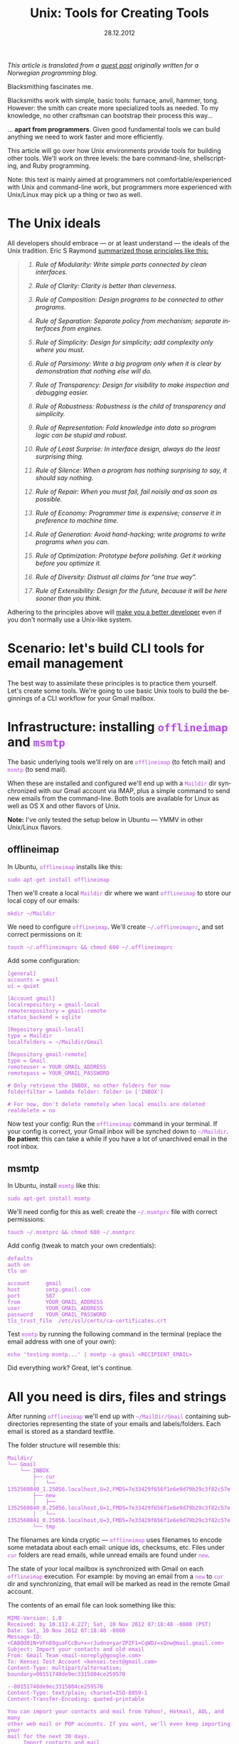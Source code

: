 #+TITLE:     Unix: Tools for Creating Tools
#+EMAIL:     thomas@kjeldahlnilsson.net
#+DATE:      28.12.2012
#+DESCRIPTION:
#+KEYWORDS:
#+LANGUAGE:  en
#+OPTIONS: H:3 num:nil toc:t @:t ::t |:t ^:t -:t f:t *:t <:t
#+OPTIONS: TeX:t LaTeX:t skip:nil d:nil todo:t pri:nil tags:not-in-toc
#+INFOJS_OPT: view:nil toc:nil ltoc:t mouse:underline buttons:0 path:http://orgmode.org/org-info.js
#+EXPORT_SELECT_TAGS: export
#+EXPORT_EXCLUDE_TAGS: noexport
#+LINK_UP:
#+LINK_HOME:
#+XSLT:

#+BEGIN_HTML
<style>

.src {
color: white;
background-color: black;
border: 1pt solid #AEBDCC;
padding: 5pt;
font-family: courier, monospace;
font-size: 90%;
overflow:auto;
}

img {
max-width: 600px;
}

.src {
font-size: 16px;
}

code {
color: #BF47F8;
}

</style>
#+END_HTML

#+BEGIN_HTML
<img src="http://farm3.staticflickr.com/2311/2239102681_bb9ca36abc_z.jpg"/>
#+END_HTML


#+BEGIN_HTML
<p>
<em>This article is translated from a <a href="http://blog.kjempekjekt.com/2012/12/24/thomas-lager-verkty-luke-24-2012/">guest post</a> originally written for a Norwegian programming blog.</em>
</p>
#+END_HTML

Blacksmithing fascinates me.

Blacksmiths work with simple, basic tools: furnace, anvil, hammer,
tong. However: the smith can create more specialized tools as
needed. To my knowledge, no other craftsman can bootstrap their
process this way...

... *apart from programmers*. Given good fundamental tools we can
build anything we need to work faster and more efficiently.

This article will go over how Unix environments provide tools for
building other tools. We'll work on three levels: the bare
command-line, shellscripting, and Ruby programming.

Note: this text is mainly aimed at programmers not
comfortable/experienced with Unix and command-line work, but
programmers more experienced with Unix/Linux may pick up a thing or
two as well.

* The Unix ideals

All developers should embrace --- or at least understand --- the ideals of the Unix tradition.
Eric S Raymond [[http://www.catb.org/esr/writings/taoup/][summarized those principles like this:]]

#+BEGIN_HTML

<blockquote>
<em><ol type="1"><li><p><a id="id2873540" class="indexterm">Rule of Modularity: Write simple parts connected by clean interfaces.</a></p></li><li><p><a id="id2873540" class="indexterm">Rule of Clarity: Clarity is better than cleverness.</a></p></li><li><p><a id="id2873540" class="indexterm">Rule of Composition: Design programs to be connected to other programs.</a></p></li><li><p><a id="id2873540" class="indexterm">Rule of Separation: Separate policy from mechanism;
separate interfaces from engines.</a></p></li><li><p><a id="id2873540" class="indexterm">Rule of Simplicity: Design for simplicity; add
complexity only where you must.</a></p></li><li><p><a id="id2873540" class="indexterm">Rule of Parsimony: Write a big program only when it is
clear by demonstration that nothing else will do.</a></p></li><li><p><a id="id2873540" class="indexterm">Rule of Transparency: Design for visibility to make
inspection and debugging&nbsp;easier.</a></p></li><li><p><a id="id2873540" class="indexterm">Rule of Robustness: Robustness is the child of transparency and simplicity.</a></p></li><li><p><a id="id2873540" class="indexterm">Rule of Representation: Fold knowledge into data so program
logic can be stupid and robust.</a></p></li><li><p><a id="id2873540" class="indexterm">Rule of Least Surprise: In interface design, always do
the least surprising thing.</a></p></li><li><p><a id="id2873540" class="indexterm">Rule of Silence: When a program has nothing surprising
to say, it should say nothing.</a></p></li><li><p><a id="id2873540" class="indexterm">Rule of Repair: When you must fail, fail noisily and
as soon as possible.</a></p></li><li><p><a id="id2873540" class="indexterm">Rule of Economy: Programmer time is expensive; conserve it in
preference to machine time.</a></p></li><li><p><a id="id2873540" class="indexterm">Rule of Generation: Avoid hand-hacking; write programs
to write programs when you can.</a></p></li><li><p><a id="id2873540" class="indexterm">Rule of Optimization: Prototype before polishing. Get it
working before you optimize it.</a></p></li><li><p><a id="id2873540" class="indexterm">Rule of Diversity: Distrust all claims for
“one true way”.</a></p></li><li><p><a id="id2873540" class="indexterm">Rule of Extensibility: Design for the future, because
it will be here sooner than you think.</a></p></li></ol></em>
</blockquote>

#+END_HTML

Adhering to the principles above will [[http://www.joelonsoftware.com/articles/Biculturalism.html][make you a better developer]] even
if you don't normally use a Unix-like system.

* Scenario: let's build CLI tools for email management

The best way to assimilate these principles is to practice them
yourself. Let's create some tools. We're going to use basic Unix tools
to build the beginnings of a CLI workflow for your Gmail mailbox.

* Infrastructure: installing =offlineimap= and =msmtp=

The basic underlying tools we'll rely on are =offlineimap= (to fetch
mail) and =msmtp= (to send mail).

When these are installed and configured we'll end up with a =Maildir=
dir synchronized with our Gmail account via IMAP, plus a simple
command to send new emails from the command-line. Both tools are
available for Linux as well as OS X and other flavors of Unix.

*Note:* I've only tested the setup below in Ubuntu --- YMMV in other
 Unix/Linux flavors.

** offlineimap

In Ubuntu, =offlineimap= installs like this:

#+begin_src shell
sudo apt-get install offlineimap
#+end_src

Then we'll create a local =Maildir= dir where we want =offlineimap= to
store our local copy of our emails:

#+begin_src shell
mkdir ~/Maildir
#+end_src

We need to configure =offlineimap=. We'll create =~/.offlineimaprc=,
and set correct permissions on it:

#+begin_src shell
touch ~/.offlineimaprc && chmod 600 ~/.offlineimaprc
#+end_src

Add some configuration:

#+begin_src shell
[general]
accounts = gmail
ui = quiet

[Account gmail]
localrepository = gmail-local
remoterepository = gmail-remote
status_backend = sqlite

[Repository gmail-local]
type = Maildir
localfolders = ~/Maildir/Gmail

[Repository gmail-remote]
type = Gmail
remoteuser = YOUR_GMAIL_ADDRESS
remotepass = YOUR_GMAIL_PASSWORD

# Only retrieve the INBOX, no other folders for now
folderfilter = lambda folder: folder in ['INBOX']

# For now, don't delete remotely when local emails are deleted
realdelete = no
#+end_src

Now test your config: Run the =offlineimap= command in your
terminal. If your config is correct, your Gmail inbox will be synched
down to =~/Maildir=. *Be patient*: this can take a while if you have a
lot of unarchived email in the root inbox.

** msmtp

In Ubuntu, install =msmtp= like this:

#+begin_src shell
sudo apt-get install msmtp
#+end_src

We'll need config for this as well: create the =~/.msmtprc= file with correct permissions:

#+begin_src shell
touch ~/.msmtprc && chmod 600 ~/.msmtprc
#+end_src

Add config (tweak to match your own credentials):

#+begin_src shell
defaults
auth on
tls on

account		gmail
host		smtp.gmail.com
port		587
from		YOUR_GMAIL_ADDRESS
user		YOUR_GMAIL_ADDRESS
password	YOUR_GMAIL_PASSWORD
tls_trust_file	/etc/ssl/certs/ca-certificates.crt
#+end_src

Test =msmtp= by running the following command in the terminal (replace
the email address with one of your own):

#+begin_src shell
 echo 'testing msmtp...' | msmtp -a gmail <RECIPIENT_EMAIL>
#+end_src

Did everything work? Great, let's continue.

* All you need is dirs, files and strings

After running =offlineimap= we'll end up with =~/MailDir/Gmail=
containing subdirectories representing the state of your emails and
labels/folders. Each email is stored as a standard textfile.

The folder structure will resemble this:

#+begin_src shell
Maildir/
└── Gmail
    └── INBOX
        ├── cur
        │   └── 1352560840_1.25056.localhost,U=2,FMD5=7e33429f656f1e6e9d79b29c3f82c57e:2,S
        ├── new
        │   ├── 1352560840_0.25056.localhost,U=1,FMD5=7e33429f656f1e6e9d79b29c3f82c57e:2,
        │   └── 1352560841_0.25056.localhost,U=3,FMD5=7e33429f656f1e6e9d79b29c3f82c57e:2,
        └── tmp
#+end_src

The filenames are kinda cryptic --- =offlineimap= uses filenames to
encode some metadata about each email: unique ids, checksums,
etc. Files under =cur= folders are read emails, while unread emails
are found under =new=.

The state of your local mailbox is synchronized with Gmail on each
=offlineimap= execution. For example: by moving an email from a =new=
to =cur= dir and synchronizing, that email will be marked as read in
the remote Gmail account.

The contents of an email file can look something like this:

#+begin_src shell
MIME-Version: 1.0
Received: by 10.112.4.227; Sat, 10 Nov 2012 07:18:48 -0800 (PST)
Date: Sat, 10 Nov 2012 07:18:48 -0800
Message-ID: <CABQd01N+VFn89guaFCcBu+x=rJudno+yarZPZF1=CqWDz=sQnw@mail.gmail.com>
Subject: Import your contacts and old email
From: Gmail Team <mail-noreply@google.com>
To: Kensei Test Account <kensei.test@gmail.com>
Content-Type: multipart/alternative; boundary=00151748de9ec3315804ce259570

--00151748de9ec3315804ce259570
Content-Type: text/plain; charset=ISO-8859-1
Content-Transfer-Encoding: quoted-printable

You can import your contacts and mail from Yahoo!, Hotmail, AOL, and many
other web mail or POP accounts. If you want, we'll even keep importing your
mail for the next 30 days.
     Import contacts and mail
=BB<https://mail.google.com/mail/#settings/accounts>

We know it can be a pain to switch email accounts, and we hope this makes
the transition to Gmail a bit easier.

- The Gmail Team

Please note that importing is not available if you're using Internet
Explorer 6.0. To take advantage of the latest Gmail features, please upgrad=
e
to a fully supported
browser<http://support.google.com/mail/bin/answer.py?answer=3D6557&hl=3Den&=
utm_source=3Dwel-eml&utm_medium=3Deml&utm_campaign=3Den>
.

--00151748de9ec3315804ce259570
Content-Type: text/html; charset=ISO-8859-1

<html>
<font face="Arial, Helvetica, sans-serif">
<p>You can import your contacts and mail from Yahoo!, Hotmail, AOL, and many
other web mail or POP accounts. If you want, we'll even keep importing your
mail for the next 30 days.</p>

<table cellpadding="0" cellspacing="0">
<col style="width: 1px" /><col /><col style="width: 1px" />
<tr>
  <td></td>
  <td height="1px" style="background-color: #ddd"></td>
  <td></td>
</tr>
<tr>
  <td style="background-color: #ddd"></td>
  <td background="https://mail.google.com/mail/images/welcome-button-background.png"
      style="background-color: #ddd; background-repeat: repeat-x"
    ><a href="https://mail.google.com/mail/#settings/accounts"
        style="font-weight: bold; color: #000; text-decoration: none; display: block; padding: 0.5em 1em"
      >Import contacts and mail &#187;</a></td>
  <td style="background-color: #ddd"></td>
</tr>
<tr>
  <td></td>
  <td height="1px" style="background-color: #ddd"></td>
  <td></td>
</tr>
</table>

<p>We know it can be a pain to switch email accounts, and we hope this makes
the transition to Gmail a bit easier.</p>

<p>- The Gmail Team</p>

<p><font size="-2" color="#999">Please note that importing is not available if
you're using Internet Explorer 6.0. To take advantage of the latest Gmail
features, please
<a href="http://support.google.com/mail/bin/answer.py?answer=6557&hl=en&utm_source=wel-eml&utm_medium=eml&utm_campaign=en"><font color="#999">
upgrade to a fully supported browser</font></a>.</font></p>

</font>
</html>

--00151748de9ec3315804ce259570--
#+end_src

** Why is this useful?

Since our mailbox is represented by standard directories, files and
strings, we'll be able to use simple Unix tools to read and manipulate
emails from the command-line. We're ready to start playing with our
toolbox!

* "In The Beginning was the Command Line"

Unix tools follow some common conventions to receive and pass along data.

Programs run on the command-line take data in on the =STDIN= stream,
and spit results out on the =STDOUT= stream (exceptions/errors are
directed to a different stream: =STDERR=). The output can either end
up directly in your terminal, or be redirected as input to other
programs.

Given these common conventions we can combine programs: by chaining
multiple commands with the =|= (/pipe/) operator, we can let data
flow through them sequentially as in a water pipe --- we build new
tools by creating /pipelines/ of other, simpler tools.

For example: I wrote this line last week to find all likely synch
conflicts in my Dropbox folder:

#+begin_src shell
find ~/Dropbox | grep conflicted
#+end_src

The =find= command lists all files, recursively, below the named
dir. The files/paths are output as multiple lines, one for each path,
and then piped to grep which will act as a filter and only pass along
the ones with 'conflict' somewhere in them. The result ends up in my
terminal, giving me a list of likely conflicted files to deal with.

There are more optimal ways to perform this task but this works, and
it only took a few seconds to bang out this automation.

Now, let's build some command-line tools.

** Terminal-snippet: Send an email

This is the line we ran to verify that email sending worked after installing =msmtp= above:

#+begin_src shell
echo 'Sent from the terminal' | msmtp -a gmail TO_ADDRESS
#+end_src

=echo= dumps the following text to =STDERR=. On its own, this will
print the text to the terminal. We instead pipe it to =msmtp=, which
receives the mail body on =STDIN=.

** Terminal-snippet: Count unread emails

This one-liner counts unread emails:

#+begin_src shell
find ~/Maildir/Gmail/INBOX/new -type f | wc -l
#+end_src

We find all files in the =new= folder (only files, not directories),
and use =wc= to count how many hits we got. I think just dumping the
number is a bit terse, so let's add a human readable label:

#+begin_src shell
echo "Unread emails: $(find ~/Maildir/Gmail/INBOX/new -type f | wc -l)"
#+end_src

At this point we've got all we need to create a simple CLI-based
widget to display our unread email count. We can do it by opening a
terminal, and entering this command:

#+begin_src shell
watch -n10 'offlineimap && echo "Unread emails: $(find ~/Maildir/Gmail/INBOX/new -type f | wc -l)"'
#+end_src

=watch= will execute the subsequent script every tenth second --- synch our email, then dump out the current unread count.

We get constantly updated CLI "widget" that looks like this:

#+begin_src shell
Every 10.0s: offlineimap && echo "Unread mail: $(find ~/Maildir/Gmail/INBOX/new -type f | wc -l)"          Fri Nov 30 21:14:11 2012

Unread emails: 1
#+end_src

** Terminal-snippet: Check inbox contents

Here's a simple way to check on the contents of our inbox at a glance:

#+begin_src shell
grep -Rh ^Subject: ~/Maildir/Gmail/INBOX
#+end_src

We search recursively in our inbox for occurrences of /<Line starts>
Subject:/. The h param makes grep only output the line, not the name
of the email file.

This should match once in every email. The matching lines are spit out
into the terminal, and look like this:

#+begin_src shell
➜  ~  grep -Rh ^Subject:  ~/Maildir/Gmail/INBOX
Subject: Get Gmail on your mobile phone
Subject: Import your contacts and old email
Subject: Customize Gmail with colors and themes
#+end_src

Now we can check our inbox. Simple.

** Terminal-snippet: Read an email

We should also be able to read a specific email. The following
one-liner lets you dump out the contents of mail no. /N/ from the top
of the list above.

This one is a bit more complicated:

#+begin_src shell
find ~/Maildir/Gmail/INBOX -type f | sed -n 2p | xargs cat
#+end_src

We find all files recursively in our inbox. We pluck out the /nth/
line in that list (in this case number two), and pass that single
filepath along to =cat=, which dumps out the contents of the file.

These commands work just fine, but aren't super-readable or easy to
recollect. It's time to reach for shell-scripting to
simplify and reuse things.

** Aside: preserve small things learned and built

I have trouble remembering useful snippets the first time I use
them. The following tricks help, though:

- You can search backwards in your terminal history by entering
  =Ctrl-r= in your terminal. Subsequent typing will display the first
  matching entry in your history. Push arrow up to cycle backwards
  through other candidates in your history. Note that this works best
  if you set your terminal to preserve a lot, or all, of your history
  between sessions.

- Personal "cheat-sheets". I've got an [[http://orgmode.org/][orgmode-file]] where I store
  handy one-liners, tools, snippets etc that I encounter, either
  during work, from articles and books as well as colleagues. I'm not
  great at retaining stuff the first time, so I like to come back and
  refresh or rediscover stuff later on.

- Define aliases in your shell environment. If you use =Bash=, create
  or update =~/.bashrc= with lines like this:

#+begin_src shell
alias helloworld="echo 'hello world'"
#+end_src

When you reload your environment you can use this alias like any other
command. For instance, we could simplify one of our one-liners above:

#+begin_src shell
alias inbox="grep -Rh ^Subject: ~/Maildir/Gmail/INBOX"
#+end_src

This makes checking our inbox somewhat simpler:

#+begin_src shell
➜  ~  inbox
Subject: Get Gmail on your mobile phone
Subject: Import your contacts and old email
Subject: Customize Gmail with colors and themes
#+end_src

* When one-liners don't suffice, shell-scripting takes over

We'll get to a point where we need more actual *programming* to get
things done.  In other words: variables, conditionals, loops and last
but not least: the ability to spread our logic over multiple lines of
code.

Let's turn our email tools into bash scripts. That way we can make
them available as shorter commands that take parameters.

By the way, the code that follows is [[https://github.com/thomanil/unixToolBlogCode][available for download]].

** Shellscript: Send an email

We'll create a script called =send-email=, which takes the recipient email
and mail body as parameters.

#+begin_src shell
#!/bin/sh

RECIPIENT=$1
TEXT=$2
echo $TEXT | msmtp -a gmail $RECIPIENT
#+end_src

The very first line is a /shebang/ which tells the system how to
execute the script (in this, run it as a shellscript). $1, $2 etc are
variables bound to the inbound parameters. To be extra clear, we
assign them to explicit variable names before executing the same
command as above to send the email.

If you put this script file in your PATH you can run it from anywhere like this:

#+begin_src shell
send-email EMAIL_ADDRESS "Sent from a tiny shellscript"
#+end_src

A bit more user friendly than the original one-liner, don't you think?

** Shellscript: Count unread emails

We'll port our "unread count widget" to a script called =watch-unread-emails=, which looks like this:

#+begin_src shell
#!/bin/sh

POLLING_INTERVAL=$1
watch -n$POLLING_INTERVAL 'offlineimap && echo "Unread emails: $(find ~/Maildir/Gmail/INBOX/new -type f | wc -l)"'
#+end_src

The script takes one param: the number of seconds between each update. It's started like this:

#+begin_src shell
watch-unread-emails 10
#+end_src

** Shellscript: Check inbox contents

We'll create a script called =display-inbox= to peruse our emails:

#+begin_src shell
#!/bin/sh

grep -Rh ^Subject: ~/Maildir/Gmail/INBOX
#+end_src

This is the exact same pipeline that we wrote above --- only a bit
more accessible since we don't have to remember that grep
expression. We can simply run it like this now:

#+begin_src shell
display-inbox
#+end_src

** Shellscript: Read an email

Our original one-liner to read a certain email was fairly complex, so
let's hide that complexity as well:

#+begin_src shell
#!/bin/sh

MAIL_NUMBER=$1
SED_COMMAND=$(printf "sed -n %sp" $MAIL_NUMBER)
find ~/Maildir/Gmail/INBOX -type f | $SED_COMMAND | xargs cat
#+end_src

The script takes "mail no. N from the top of your inbox" as an
argument. We construct the =sed= command separately to make it more
readable.

Now we can read an email like this:

#+begin_src shell
read-email 2
#+end_src

Better, yes?

** Aside: how to script early and often

Make the threshold for writing new scripts as low as possible, and
you'll end up writing more of them. That way you can't help but mold
and improve your personal workflow/environment over time.

Here's two steps that will help with that:

- Create a dir in your HOMEDIR, something like =~/bin= or =~/scripts=.
  Put this dir in your PATH, making your scripts available throughout
  your environment. Bonus points: create a =git= repo of the script
  directory to give you version control of your scripts. Also, if you
  work across several machines, synch your scripts between them using
  Dropbox or a scheduled =rsync= operation.

- Create a program that makes it super simple to create new
  scripts. Below you'll find my =~/script/generatescript= bash
  script. It'll take the name of the new scripts as its argument,
  create it in the script directory (with executable permission set),
  and fire up my standard editor to let me start working on it right
  away.

#+begin_src shell
#!/bin/sh

SCRIPTPATH=~/scripts/$1
echo '#!/bin/sh
# Generated, add code here
' >> $SCRIPTPATH

touch $SCRIPTPATH
chmod a+x $SCRIPTPATH
$EDITOR $SCRIPTPATH
#+end_src

* When shell-scripting becomes too ugly, lovely Ruby says hello

Perl was born because Larry Wall thought raw shell-scripting was too
primitive and limiting. Later on we got additional languages like
Ruby, Python and Groovy, directly inspired by Perl. Unix scripting got
a whole lot more comfortable.

We'll rewrite our commands to Ruby. This provides two benefits: more
readable and extendable scripts and access to tons of external
libraries (for example, we can use a Rubygem called =mail= to parse
email).

** Ruby-script: Send an email

We'll rewrite our =send-email= bash-script to Ruby:

#+begin_src ruby
#!/usr/bin/env ruby

if ARGV.length != 2
  puts "Usage: send-email TO_ADDRESS EMAIL_BODY"
  exit 1
end

recipient = ARGV[0]
text = ARGV[1]
puts `echo #{text} | msmtp -a gmail #{recipient}`
#+end_src

We now start with a different shebang to make the system run the file
using the Ruby interpreter.

We also add a validation of the number of parameters. CLI arguments to a
Ruby program are placed in a constant, global array called =ARGV=. If
the script is called with the wrong number of arguments we dump out a
usage text and immediately exit with an error signal.

The actual execution of the =msmtp= we just shell out to the
underlying system. This is the charm of using Ruby and other such
languages for scripting: we can choose to call out to the underlying
system at any time. This way, we can choose how much to lean on
standard Unix tools versus the libraries and frameworks of the
programming language.

** Ruby-script: Count unread emails

Next up: =watch-unread-emails=.

#+begin_src ruby
#!/usr/bin/env ruby

if ARGV.length != 1
  puts "Usage: watch-unread-emails POLLING_INTERVAL_SECONDS"
  exit 1
end

polling_interval = ARGV[0].to_i

while true
  new_mail_dir = File.expand_path("~/Maildir/Gmail/INBOX/new/*")
  unread_count = Dir[new_mail_dir].count { |file| File.file?(file) }
  puts `clear && offlineimap`
  puts "Unread emails: #{unread_count}"
  sleep polling_interval
end
#+end_src

Instead of leaning on =watch=, we implement the same logic directly in
Ruby: output unread count each nth second.

On each loop we clear our terminal of content and synch our email,
then wait N seconds before we do it again. The actual unread count we
find by using the Ruby File and Dir apis.

This is a bit longer than our original shellscript. However it still
feels a bit more extendable and readable than the original one-liner
and shellscript.

** Ruby-script: Check inbox contents

We only port =display-inbox= to Ruby to stay consistent here: the Ruby
version of the script simple shells out the same one-liner. I find a
single line of =grep= perfectly readable, and it makes a point: Ruby
can at times be a very thin wrapper around regular shell-scripting.

#+begin_src ruby
#!/usr/bin/env ruby

puts `grep -Rh ^Subject: ~/Maildir/Gmail/INBOX`
#+end_src

** Ruby-script: Read an email

Finally we port =read-email= to Ruby.

#+begin_src ruby
#!/usr/bin/env ruby

if ARGV.length != 1
  puts "Usage: read-email EMAIL_NO"
  exit 1
end

#depends on the 'mail' gem, install like this: gem install mail
require 'mail'

maildir = File.expand_path("~/Maildir/Gmail/INBOX")
all_email_filepaths = Dir["#{maildir}/**/*"].select { |f| File.file?(f) }
mail_number = (ARGV[0].to_i)-1
mail_path = all_email_filepaths[mail_number]
mail = Mail.read(mail_path)
puts mail.text_part
#+end_src

We use Ruby file apis to find the path with the /nth/ mail. Then we
lean on an external Ruby library (a so-called /gem/) called [[https://github.com/mikel/mail][Mail]] to
parse the email. Finally we dump the email to html to =STDOUT=, which
leaves us with this:

#+begin_src shell
<html>
<font face="Arial, Helvetica, sans-serif">
<p>You can import your contacts and mail from Yahoo!, Hotmail, AOL, and many
other web mail or POP accounts. If you want, we'll even keep importing your
mail for the next 30 days.</p>

<table cellpadding="0" cellspacing="0">
<col style="width: 1px" /><col /><col style="width: 1px" />
<tr>
  <td></td>
  <td height="1px" style="background-color: #ddd"></td>
  <td></td>
</tr>
<tr>
  <td style="background-color: #ddd"></td>
  <td background="https://mail.google.com/mail/images/welcome-button-background.png"
      style="background-color: #ddd; background-repeat: repeat-x"
    ><a href="https://mail.google.com/mail/#settings/accounts"
        style="font-weight: bold; color: #000; text-decoration: none; display: block; padding: 0.5em 1em"
      >Import contacts and mail &#187;</a></td>
  <td style="background-color: #ddd"></td>
</tr>
<tr>
  <td></td>
  <td height="1px" style="background-color: #ddd"></td>
  <td></td>
</tr>
</table>

<p>We know it can be a pain to switch email accounts, and we hope this makes
the transition to Gmail a bit easier.</p>

<p>- The Gmail Team</p>

<p><font size="-2" color="#999">Please note that importing is not available if
you're using Internet Explorer 6.0. To take advantage of the latest Gmail
features, please
<a href="http://support.google.com/mail/bin/answer.py?answer=6557&hl=en&utm_source=wel-eml&utm_medium=eml&utm_campaign=en"><font color="#999">
upgrade to a fully supported browser</font></a>.</font></p>

</font>
</html>

#+end_src

Raw html code isn't super readable, but perhaps we can read it in Firefox?

#+begin_src shell
read-email 2 > email.html && firefox email.html
#+end_src

** Aside: shellscripting or higher level languages?

Should you stick to the simplest tools possible, or should you always
jump straight to the highest available abstraction level?

While you *can* build anything given a Turing-complete language --- see this [[http://www.youtube.com/watch?v=JCqVT2htppA&noredirect=1][this implementation of Tetris in =sed=]] --- it's nice to step
up to more expressive languages as needed.

The advantage of modern scripting-languages like Ruby and Python is
less arcane syntax, and tons of useful libraries and DSLs. Modern
scripting languages are also more portable than raw shell-scripting --- enabling you to support Windows as well. For example: by using the
Ruby File API you'll abstract away the difference between path
separators, filesystem commands etc between Linux and Windows.

An downside of modern scripting languages is that they introduce
additional dependencies: if you stick to standard shell-scripting and
basic Unix tools, your script can function in very minimal systems
without installing external packages.

I often start on small tools with a simple shellscript automation in the
terminal. As soon as the script becomes a unwieldy I switch to Ruby
instead.

* Build or not?

When you accumulate new building blocks like this, you see ever more
solutions to problems. It's tempting to just build anything you need
yourself. But: just because you *can* do so doesn't make it a good
idea. We have to pick our battles. Sometimes the pragmatic choice is
to pick an off-shelf, suboptimal, proprietary tool... /that actually
gets the job done right today/.

It depends - think before you jump!

* References

- [[http://www.cryptonomicon.com/beginning.html][In The Beginning was the Command Line]]
- [[http://www.joelonsoftware.com/articles/Biculturalism.html][Joel on Software: Biculturalism]]
- [[http://www.catb.org/esr/writings/taoup/][The Art of Unix Programming]]
- [[http://pragprog.com/book/dccar/build-awesome-command-line-applications-in-ruby][Build Awesome Command-Line Applications in Ruby]]
- [[http://www.amazon.com/Unix-Power-Tools-100-ebook/dp/B0043EWUT8/ref=tmm_kin_title_0?ie=UTF8&qid=1354366446&sr=8-1][Unix Power Tools]]
